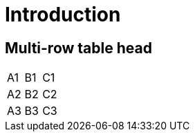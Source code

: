 = Introduction

== Multi-row table head

[cols=3,hrows=2]
|====
| A1
| B1
| C1

| A2
| B2
| C2

| A3
| B3
| C3
|====